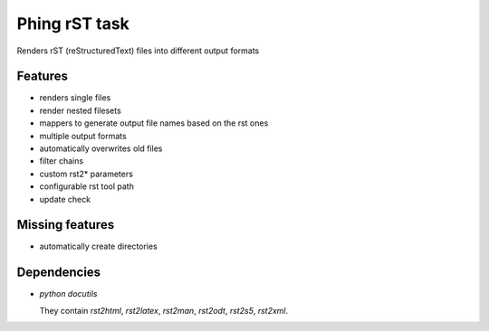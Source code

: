==============
Phing rST task
==============

Renders rST (reStructuredText) files into different output formats


Features
========
- renders single files
- render nested filesets
- mappers to generate output file names based on the rst ones
- multiple output formats
- automatically overwrites old files
- filter chains
- custom rst2* parameters
- configurable rst tool path
- update check


Missing features
================
- automatically create directories


Dependencies
============
- *python docutils*

  They contain `rst2html`, `rst2latex`, `rst2man`, `rst2odt`, `rst2s5`,
  `rst2xml`.
